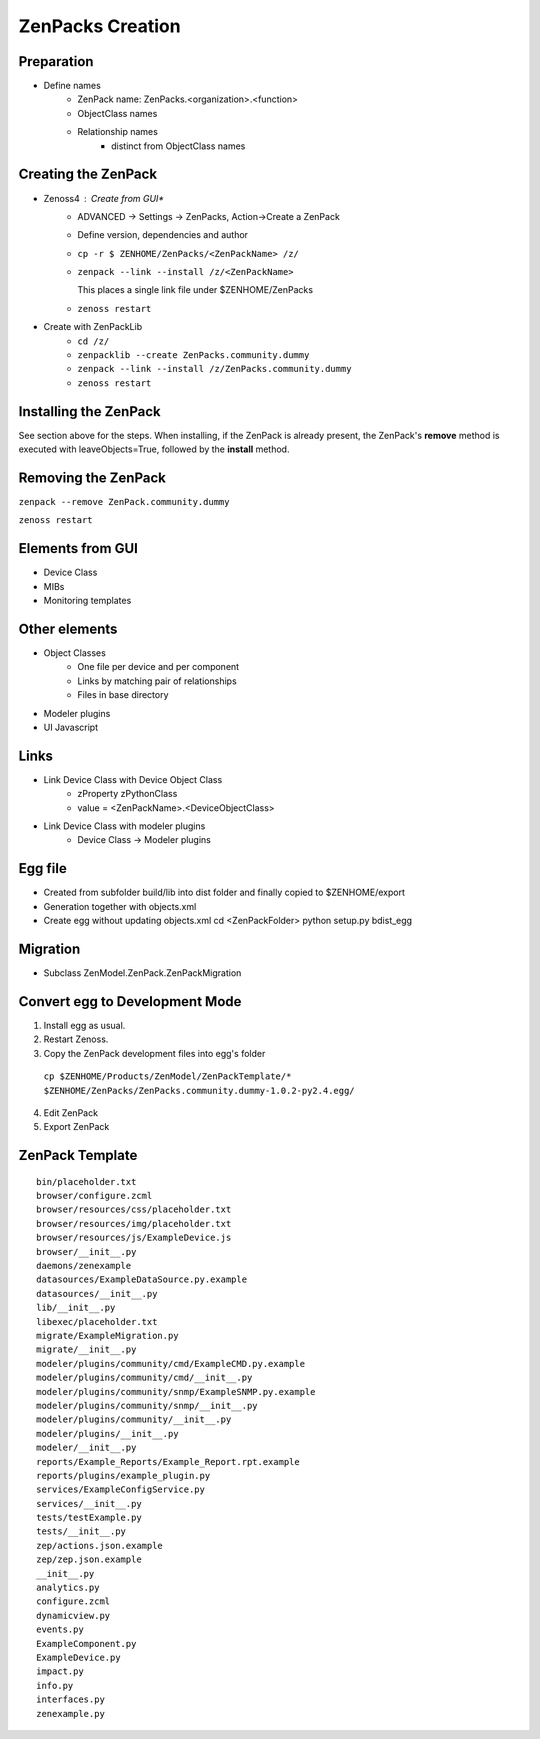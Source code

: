 .. _create_zenpacks

*****************
ZenPacks Creation
*****************

.. _create_zenpacks_prep

===========
Preparation
===========

* Define names
    * ZenPack name: ZenPacks.<organization>.<function>
    * ObjectClass names
    * Relationship names
        * distinct from ObjectClass names

.. _create_zenpacks_create

====================
Creating the ZenPack
====================

* Zenoss4 : Create from GUI*
    * ADVANCED -> Settings -> ZenPacks, Action->Create a ZenPack
    * Define version, dependencies and author
    * ``cp -r $ ZENHOME/ZenPacks/<ZenPackName> /z/``
    * ``zenpack --link --install /z/<ZenPackName>``

      This places a single link file under $ZENHOME/ZenPacks
    * ``zenoss restart``
* Create with ZenPackLib
    * ``cd /z/``
    * ``zenpacklib --create ZenPacks.community.dummy``
    * ``zenpack --link --install /z/ZenPacks.community.dummy``
    * ``zenoss restart``

.. _create_zenpacks_install

======================
Installing the ZenPack
======================
See section above for the steps.
When installing, if the ZenPack is already present, the ZenPack's **remove** method is executed with
leaveObjects=True, followed by the **install** method.


====================
Removing the ZenPack
====================
``zenpack --remove ZenPack.community.dummy``

``zenoss restart``

.. _create_zenpacks_el_gui

=================
Elements from GUI
=================

* Device Class
* MIBs
* Monitoring templates

.. _create_zenpacks_el

==============
Other elements
==============

* Object Classes
    * One file per device and per component
    * Links by matching pair of relationships
    * Files in base directory
* Modeler plugins
* UI Javascript

.. _create_zenpacks_links

=====
Links
=====

* Link Device Class with Device Object Class
    * zProperty zPythonClass
    * value = <ZenPackName>.<DeviceObjectClass>
* Link Device Class with modeler plugins
    * Device Class -> Modeler plugins

.. _create_zenpacks_egg

========
Egg file
========
* Created from subfolder build/lib into dist folder and finally copied to $ZENHOME/export
* Generation together with objects.xml
* Create egg without updating objects.xml
  cd <ZenPackFolder>
  python setup.py bdist_egg

.. _create_zenpacks_migrate

=========
Migration
=========
* Subclass ZenModel.ZenPack.ZenPackMigration

.. _create_zenpacks_egg2dev

===============================
Convert egg to Development Mode
===============================
1.	Install egg as usual.
2.	Restart Zenoss.
3.	Copy the ZenPack development files into egg's folder
    ``cp $ZENHOME/Products/ZenModel/ZenPackTemplate/* $ZENHOME/ZenPacks/ZenPacks.community.dummy-1.0.2-py2.4.egg/``
4.	Edit ZenPack
5.	Export ZenPack

.. _create_zenpacks_template

================
ZenPack Template
================

::

    bin/placeholder.txt
    browser/configure.zcml
    browser/resources/css/placeholder.txt
    browser/resources/img/placeholder.txt
    browser/resources/js/ExampleDevice.js
    browser/__init__.py
    daemons/zenexample
    datasources/ExampleDataSource.py.example
    datasources/__init__.py
    lib/__init__.py
    libexec/placeholder.txt
    migrate/ExampleMigration.py
    migrate/__init__.py
    modeler/plugins/community/cmd/ExampleCMD.py.example
    modeler/plugins/community/cmd/__init__.py
    modeler/plugins/community/snmp/ExampleSNMP.py.example
    modeler/plugins/community/snmp/__init__.py
    modeler/plugins/community/__init__.py
    modeler/plugins/__init__.py
    modeler/__init__.py
    reports/Example_Reports/Example_Report.rpt.example
    reports/plugins/example_plugin.py
    services/ExampleConfigService.py
    services/__init__.py
    tests/testExample.py
    tests/__init__.py
    zep/actions.json.example
    zep/zep.json.example
    __init__.py
    analytics.py
    configure.zcml
    dynamicview.py
    events.py
    ExampleComponent.py
    ExampleDevice.py
    impact.py
    info.py
    interfaces.py
    zenexample.py
